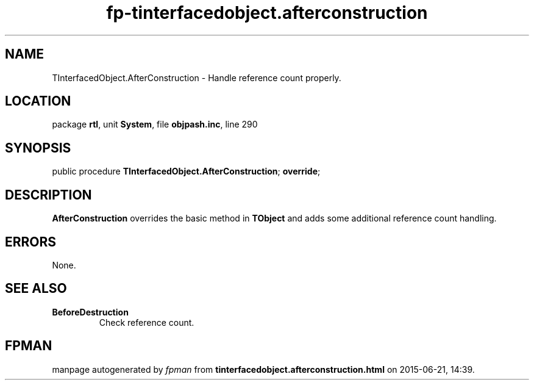 .\" file autogenerated by fpman
.TH "fp-tinterfacedobject.afterconstruction" 3 "2014-03-14" "fpman" "Free Pascal Programmer's Manual"
.SH NAME
TInterfacedObject.AfterConstruction - Handle reference count properly.
.SH LOCATION
package \fBrtl\fR, unit \fBSystem\fR, file \fBobjpash.inc\fR, line 290
.SH SYNOPSIS
public procedure \fBTInterfacedObject.AfterConstruction\fR; \fBoverride\fR;
.SH DESCRIPTION
\fBAfterConstruction\fR overrides the basic method in \fBTObject\fR and adds some additional reference count handling.


.SH ERRORS
None.


.SH SEE ALSO
.TP
.B BeforeDestruction
Check reference count.

.SH FPMAN
manpage autogenerated by \fIfpman\fR from \fBtinterfacedobject.afterconstruction.html\fR on 2015-06-21, 14:39.

